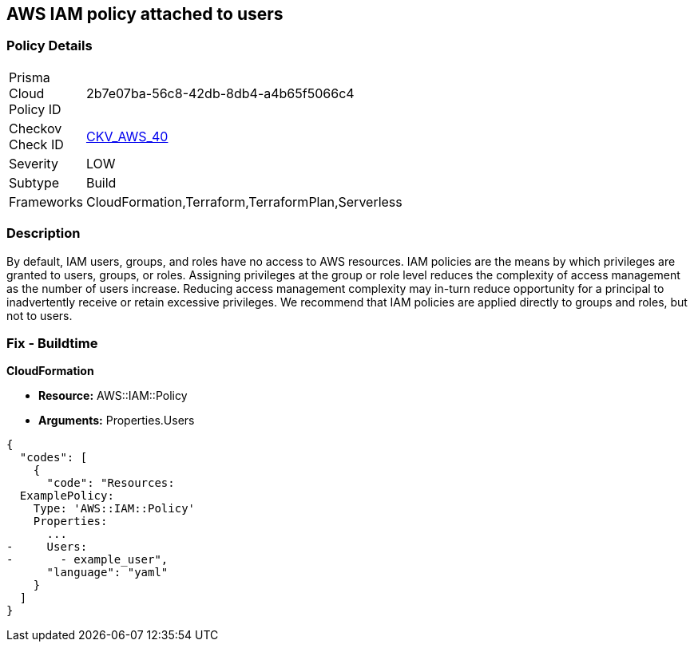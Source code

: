== AWS IAM policy attached to users


=== Policy Details 

[width=45%]
[cols="1,1"]
|=== 
|Prisma Cloud Policy ID 
| 2b7e07ba-56c8-42db-8db4-a4b65f5066c4

|Checkov Check ID 
| https://github.com/bridgecrewio/checkov/tree/master/checkov/terraform/checks/resource/aws/IAMPolicyAttachedToGroupOrRoles.py[CKV_AWS_40]

|Severity
|LOW

|Subtype
|Build
//, Run

|Frameworks
|CloudFormation,Terraform,TerraformPlan,Serverless

|=== 

////
Bridgecrew
Prisma Cloud
* AWS IAM policy attached to users* 



=== Policy Details 

[width=45%]
[cols="1,1"]
|=== 
|Prisma Cloud Policy ID 
| 2b7e07ba-56c8-42db-8db4-a4b65f5066c4

|Checkov Check ID 
| https://github.com/bridgecrewio/checkov/tree/master/checkov/terraform/checks/resource/aws/IAMPolicyAttachedToGroupOrRoles.py [CKV_AWS_40]

|Severity
|LOW

|Subtype
|Build
//, Run

|Frameworks
|CloudFormation,Terraform,TerraformPlan,Serverless

|=== 
////


=== Description 


By default, IAM users, groups, and roles have no access to AWS resources.
IAM policies are the means by which privileges are granted to users, groups, or roles.
Assigning privileges at the group or role level reduces the complexity of access management as the number of users increase.
Reducing access management complexity may in-turn reduce opportunity for a principal to inadvertently receive or retain excessive privileges.
We recommend that IAM policies are applied directly to groups and roles, but not to users.

=== Fix - Buildtime


*CloudFormation* 


* *Resource:* AWS::IAM::Policy
* *Arguments:* Properties.Users


[source,yaml]
----
{
  "codes": [
    {
      "code": "Resources:
  ExamplePolicy:
    Type: 'AWS::IAM::Policy'
    Properties:
      ...
-     Users:
-       - example_user",
      "language": "yaml"
    }
  ]
}
----
